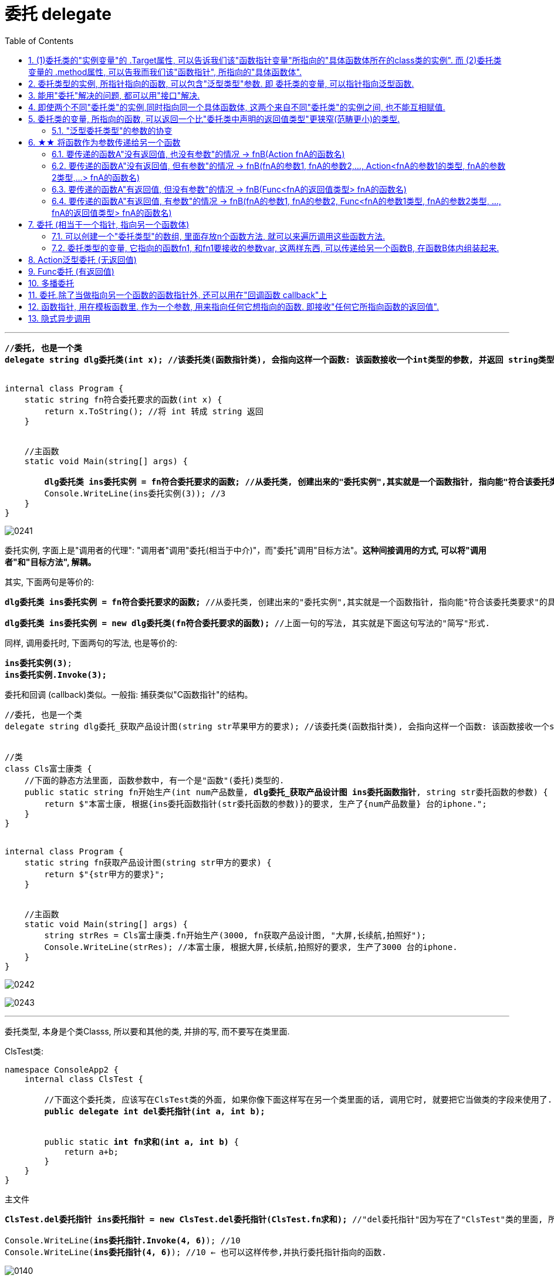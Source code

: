 
= 委托 delegate
:sectnums:
:toclevels: 3
:toc: left

---


[,subs=+quotes]
----
*//委托, 也是一个类*
*delegate string dlg委托类(int x); //该委托类(函数指针类), 会指向这样一个函数: 该函数接收一个int类型的参数, 并返回 string类型的数据.*


internal class Program {
    static string fn符合委托要求的函数(int x) {
        return x.ToString(); //将 int 转成 string 返回
    }


    //主函数
    static void Main(string[] args) {

        *dlg委托类 ins委托实例 = fn符合委托要求的函数; //从委托类, 创建出来的"委托实例",其实就是一个函数指针, 指向能"符合该委托类要求"的具体函数体.*
        Console.WriteLine(ins委托实例(3)); //3
    }
}
----

image:img/0241.png[,]


委托实例, 字面上是"调用者的代理": "调用者"调用"委托(相当于中介)"，而"委托"调用"目标方法"。*这种间接调用的方式, 可以将"调用者"和"目标方法", 解耦。*

其实, 下面两句是等价的:
[,subs=+quotes]
----
*dlg委托类 ins委托实例 = fn符合委托要求的函数;* //从委托类, 创建出来的"委托实例",其实就是一个函数指针, 指向能"符合该委托类要求"的具体函数体.

*dlg委托类 ins委托实例 = new dlg委托类(fn符合委托要求的函数);* //上面一句的写法, 其实就是下面这句写法的"简写"形式.
----

同样, 调用委托时, 下面两句的写法, 也是等价的:
[,subs=+quotes]
----
*ins委托实例(3)*;
*ins委托实例.Invoke(3);*
----

委托和回调 (callback)类似。一般指: 捕获类似"C函数指针"的结构。


[,subs=+quotes]
----
//委托, 也是一个类
delegate string dlg委托_获取产品设计图(string str苹果甲方的要求); //该委托类(函数指针类), 会指向这样一个函数: 该函数接收一个string类型的参数, 并返回 string类型的值.


//类
class Cls富士康类 {
    //下面的静态方法里面, 函数参数中, 有一个是"函数"(委托)类型的.
    public static string fn开始生产(int num产品数量, *dlg委托_获取产品设计图 ins委托函数指针*, string str委托函数的参数) {
        return $"本富士康, 根据{ins委托函数指针(str委托函数的参数)}的要求, 生产了{num产品数量} 台的iphone.";
    }
}


internal class Program {
    static string fn获取产品设计图(string str甲方的要求) {
        return $"{str甲方的要求}";
    }


    //主函数
    static void Main(string[] args) {
        string strRes = Cls富士康类.fn开始生产(3000, fn获取产品设计图, "大屏,长续航,拍照好");
        Console.WriteLine(strRes); //本富士康, 根据大屏,长续航,拍照好的要求, 生产了3000 台的iphone.
    }
}
----

image:img/0242.svg[,]

image:img/0243.png[,]






'''

委托类型, 本身是个类Classs, 所以要和其他的类, 并排的写, 而不要写在类里面.

ClsTest类:
[,subs=+quotes]
----
namespace ConsoleApp2 {
    internal class ClsTest {

        //下面这个委托类, 应该写在ClsTest类的外面, 如果你像下面这样写在另一个类里面的话, 调用它时, 就要把它当做类的字段来使用了.
        *public delegate int del委托指针(int a, int b);*


        public static *int fn求和(int a, int b)* {
            return a+b;
        }
    }
}
----


主文件
[,subs=+quotes]
----
*ClsTest.del委托指针 ins委托指针 = new ClsTest.del委托指针(ClsTest.fn求和);* //"del委托指针"因为写在了"ClsTest"类的里面, 所以我们就只能把它当做类的字段来进行调用. 写成"ClsTest.del委托指针", 然后,我们创建出这个委托类的实例对象"ins委托指针",让它指针指向"ClsTest.fn求和"函数.

Console.WriteLine(*ins委托指针.Invoke(4, 6)*); //10
Console.WriteLine(*ins委托指针(4, 6)*); //10 ← 也可以这样传参,并执行委托指针指向的函数.
----

image:img/0140.png[,]


'''

== (1)委托类的"实例变量"的 .Target属性, 可以告诉我们该"函数指针变量"所指向的"具体函数体所在的class类的实例". 而 (2)委托类变量的 .method属性, 可以告我而我们该"函数指针", 所指向的"具体函数体".

[,subs=+quotes]
----
public delegate void dlg委托类(string str);

//类
class Cls类 {
    public void fn方法(string str) {
        //这个类中的方法, 其参数和返回值类型, 正好满足上面我们定义的"委托类"这个函数指针, 所要求的函数.
        Console.WriteLine(str);
    }
}

internal class Program {
    static void Main(string[] args) {

        Cls类 ins实例 = new Cls类();
        dlg委托类 ins委托指针 = ins实例.fn方法; //委托变量, 指针指向类中的方法.
        ins委托指针("zrx"); //zrx

        Console.WriteLine(*ins委托指针.Target*); //ConsoleApp3.Cls类 ← 委托变量的Target属性, 可以查看该指针所指向的"具体函数体"所在的类的实例. Gets the class instance on which the current delegate invokes the instance method.


        //Console.WriteLine(ins委托指针.Target == ins实例.fn方法); //报错

       *Console.WriteLine(ins委托指针.Target == ins实例); //True*

       *Console.WriteLine(ins委托指针.Method); //Void fn方法(System.String) ← Gets the method represented by the delegate. 委托变量的Target属性, 可以查看该指针所指向的"具体函数体".*

    }
}
----

image:img/0246.png[,]

image:img/0247.svg[,]

如果委托变量, 指针指向的是一个静态方法, 则 Target属性会返回 null.

[,subs=+quotes]
----
//委托类
public delegate void dlg委托类(string str);

//类
class Cls类 {
    *public static void fn方法(string str) { //静态方法*
        //这个类中的方法, 其参数和返回值类型, 正好满足上面我们定义的"委托类"这个函数指针, 所要求的函数.
        Console.WriteLine(str);
    }
}

internal class Program {
    static void Main(string[] args) {

        Cls类 ins实例 = new Cls类();

        *dlg委托类 ins委托指针 = Cls类.fn方法; //委托变量, 指针指向类中的静态方法.*

        *Console.WriteLine(ins委托指针.Target); //null ← 无法获得类名.*
        Console.WriteLine(ins委托指针.Method); //Void fn方法(System.String)

    }
}
----


'''

==  委托类型的实例, 所指针指向的函数, 可以包含"泛型类型"参数. 即 委托类的变量, 可以指针指向泛型函数.

image:img/0247.png[,]


'''


== 能用"委托"解决的问题, 都可以用"接口"解决.

但如果以下一个或多个条件成立，委托可能是比接口更好的选择:

- 接口内仅定义了一个方法
- 需要"多播"能力
- 订阅者需要多次实现接口


== 即使两个不同"委托类"的实例,同时指向同一个具体函数体, 这两个来自不同"委托类"的实例之间, 也不能互相赋值.

[,subs=+quotes]
----
//委托类
public delegate void dlg委托类1(string str);

public delegate void dlg委托类2(string str);


internal class Program {
    static void fn函数(string str) {
        Console.WriteLine(str);
    }

    static void Main(string[] args) {
        dlg委托类1 ins委托指针1 = fn函数;
        dlg委托类2 ins委托指针2 = fn函数;  *//两个不同的委托类实例, 指针指向同一个函数体.*

        *//ins委托指针1 = ins委托指针2; //报错! 即使两个不同委托类的实例,同时指向同一个具体函数体, 这两个来自不同委托类的实例之间, 也不能互相赋值.   Cannot convert source type 'ConsoleApp3.dlg委托类2' to target type 'ConsoleApp3.dlg委托类1'*
    }
}
----

但是允许下面的写法:

[,subs=+quotes]
----
*dlg委托类2 ins委托指针2 = new dlg委托类2(ins委托指针1); //将委"托类1"的实例变量, 所指针指向的具体函数体, 由"委托类2"的实例变量也指针指向.*
----

'''

== 委托类的变量, 所指向的函数, 可以返回一个比"委托类中声明的返回值类型"更狭窄(范畴更小)的类型.

[,subs=+quotes]
----
*//下面这个委托类, 所指向的函数, 要返回一个object类型*
public delegate *object* dlg委托类();


internal class Program {
    static *string* fn函数() {
        return "zrx";
    }

    static void Main(string[] args) {
        *dlg委托类 ins委托指针 = fn函数; //注意: 虽然我们在委托类中, 声明了它想要的函数, 是返回 object类型的. 但我们可以让这个委托变量, 实际指向一个返回 string类型的函数. 这是因为, string类型也是object类型的子类, 依然是兼容的.*
        Console.WriteLine(ins委托指针()); //zrx

    }
}
----

image:img/0248.png[,]

上面的例子说明了, *委托的目标方法, 可以返回比"委托声明的返回值类型"更加"特定"的返回值类型,这称为"协变"。* +
委托类型, 期望返回一个object。但若返回object子类也是可以的，这是因为委托的返回类型是"协变"的。

- *协变 out : 是用一个"窄类型"替换"宽类型". 这样记忆, 从小的地方, 出来到(out)大世界的里.*
- *逆变 in : 则是用"宽类型"覆盖"窄类型". 这样记忆: 大的物体, 钻进(in)小的空间里.*

'''


==== "泛型委托类型"的参数的协变


[,subs=+quotes]
----
    *delegate T dlg委托类<out T>(); //用到泛型的委托. 无参, 返回值是T类型. 这里用了 out, 表明可以用T的子类类型(小的), 来代替该T类型(大的).*

    internal class Program {
        public static string fn返回字符串() {
            return "";
        }

        public static object fn返回obj对象() {
            object obj = "";
            return obj;
        }


        static void Main(string[] args) {
            dlg委托类<string> ins委托指针str = fn返回字符串;
            dlg委托类<object> ins委托指针obj = fn返回obj对象;

            *ins委托指针obj = ins委托指针str; // 从右往左看: str这个小的类型, 赋值给了 大的obj类型 (即从小地方, 进入了大空间中). 就是 out 协变.*
        }
    }
----

image:img/0249.png[,]







'''

== ★★ 将函数作为参数传递给另一个函数

函数没有返回值, 其类型就是 Action (单纯的动作, 不需要交互) +
函数有返回值, 其类型就是 Func (函数. 需要沟通交互)


==== 要传递的函数A"没有返回值, 也没有参数"的情况 -> fnB(Action fnA的函数名)

[,subs=+quotes]
----
//无参函数, 无返回值
static void fn你好() {
    Console.WriteLine("你好");
}

//这个函数(A)会接受另一个函数B(无参的)作为参数传入. B无参的话, A对其参数的类型, 要写成Action
static void fn计算耗时(*Action fn传入的函数*) {
    fn传入的函数();
    Console.WriteLine("耗时, 100秒");
}

fn计算耗时(fn你好);
----

image:img/0110.png[,]


---

==== 要传递的函数A"没有返回值, 但有参数"的情况 -> fnB(fnA的参数1, fnA的参数2,..., Action<fnA的参数1的类型, fnA的参数2类型,...> fnA的函数名)

[,subs=+quotes]
----
internal class Program
{
    //无返回值, 但有参的函数. 下面这个A函数, 之后会被作为参数传入函数B中
    static void fnA(string argA1, int argA2)
    {
        Console.WriteLine("fnA:{0},{1}", argA1, argA2);
    }


    //B函数会接受"有参的A函数"作为参数传入. 其参数类型, 要写成 Action<A函数的参数类型>. 同时,A函数自己的参数值, 也要传给B函数, 这样, 在B函数体内, 才能把A函数名, 和A函数的参数, 组装起来, 运行该A函数.
    static void fnB(*string argA函数的参数1, int argA函数的参数2, Action<string, int> fn函数指针*)
    {
        *fn函数指针(argA函数的参数1, argA函数的参数2); //"fn函数指针"会指向A函数的函数体. 因为在调用B函数时, 我们会传入A函数的函数名. 由"fn函数指针"来接收它. 这样, 两个函数名的指针,就都指向A函数的函数体了.*
    }



    //下面是main函数
    static void Main(string[] args)
    {
        *fnB("zrx", 19, fnA); //要把A函数自己的函数名, 和A函数的实际参数值, 都送进B函数中.*

    }
}
----

image:img/0111.png[,]




---

==== 要传递的函数A"有返回值, 但没有参数"的情况 -> fnB(Func<fnA的返回值类型> fnA的函数名)

[,subs=+quotes]
----
internal class Program
{
    //A函数, 有返回值, 但无参. 它之后会被作为参数传入函数B中
    static string fnA()
    {
       return string.Format("fnA 无参, 有返回值");
    }


    //B函数会接受"无参, 有返回值的A函数"作为参数传入. 函数A的类型, 要写成 Func<A函数的返回值类型 >.
    static void fnB(*Func<string> fn函数指针*)
    {
        string strRes = fn函数指针(); //"fn函数指针"会指向A函数的函数体. 因为在调用B函数时, 我们会传入A函数的函数名. 由"fn函数指针"来接收它. 这样, 两个函数名的指针,就都指向A函数的函数体了.
        Console.WriteLine(strRes);
    }


    //下面是main函数
    static void Main(string[] args)
    {
        *fnB(fnA)*; //只需把A函数自己的函数名,送进B函数中即可. 因为A函数是无参数的, 所以就不需要给函数B 送进"函数A的参数"了.
    }
}
----

image:img/0113.png[,]





---

==== 要传递的函数A"有返回值, 有参数"的情况 -> fnB(fnA的参数1, fnA的参数2, Func<fnA的参数1类型, fnA的参数2类型, ..., fnA的返回值类型> fnA的函数名)

[,subs=+quotes]
----
internal class Program
{
    //A函数, *有返回值*, 也有参. 它之后会被作为参数传入函数B中
    static *string* fnA(string argA1, int argA2)
    {
       return string.Format("fnA:{0},{1}", argA1, argA2);
    }


    //B函数会接受"有参, *有返回值的A函数"作为参数传入. 其参数类型, 要写成 Func<A函数的参数1类型, A函数的参数2类型, ... A函数的返回值类型 >.* 同时,A函数自己的参数值和返回值, 也要传给B函数, 这样, 在B函数体内, 才能把A函数名, 和A函数的参数, 组装起来, 运行该A函数.
    static void fnB(*string argA函数的参数1, int argA函数的参数2,  Func<string, int,string> fn函数指针*)
    {
        string strRes = *fn函数指针(argA函数的参数1, argA函数的参数2);* //"fn函数指针"会指向A函数的函数体. 因为在调用B函数时, 我们会传入A函数的函数名. 由"fn函数指针"来接收它. 这样, 两个函数名的指针,就都指向A函数的函数体了.
        Console.WriteLine(strRes);
    }



    //下面是main函数
    static void Main(string[] args)
    {
        *fnB("zrx", 19, fnA);* //要把A函数自己的函数名, 和A函数的实际参数值, 都送进B函数中.
    }
}
----

image:img/0112.png[,]












---




== 委托  (相当于一个指针, 指向另一个函数体)

C# 中的委托（Delegate）类似于 C 或 C++ 中函数的指针。委托（Delegate） 是存有对某个方法的引用的一种"引用类型变量"。引用可在运行时被改变。
委托（Delegate）特别用于实现"事件"和"回调方法"。所有的委托（Delegate）都派生自 System.Delegate 类。




委托类型的变量, 其实就相当于一个指针, 能指向另一个函数体. 从而这个委托变量, 就能当做那个函数来执行. +
委托, 就相当于它只有灵魂(有参数和返回值),没有身体(没有函数体),  它必须依附(指针指向)在一个身体(其他函数体)上, 才能执行那个函数功能.



在C#中使用一个类，分为两个阶段。首先，需要定义这个类，告诉编译器这个类由什么字段和方法组成，然后实例化这个类的一个对象。使用委托也要经过这两个步骤。首先，定义要使用的委托(类)，告诉编译器这委托（类）表示的是哪种类型的方法，然后创建委托的实例。它们都是要即先声明，再实例化。只是有点不同，类在实例化之后叫对象或实例，但委托在实例化后仍叫委托。

定义委托类似于方法的定义，但没有方法体，定义的前面要加关键字delegate。**委托相当类，所以可以在定义类的任何地方定义委托，也就是说可以在类外部，也可以在类内部定义，当然也可以在委托定义上使用任意的访问修饰符。**定义委托类型时就指明了该委托类型的实例所能接受的方法的返回类型和其参数。
执行委托实例跟执行方法一样，直接在委托实例后加括号，并在括号中填入该委托所对应参数。




[source, java]
----
static void fn卖房(int money, int age)
{
  Console.WriteLine("我是中介, 帮你卖房. 你的年龄是{0}, 资产是{1}", money, age);
}

static void fn理财投资(int money, int age)
{
  Console.WriteLine("我是中介, 帮你理财投资. 你的年龄是{0}, 资产是{1}", money, age);
}

//定义委托, 用delegate关键词.  注意, 定义委托类型时, 必须写在main函数前面.
delegate void MY委托(int money, int age); //这里, 1. 我们定义了一个委托类型, 叫"my委托"(注意,这里还不是变量, 只是个类型, 就像你自定义创建的"结构体"类型一样), 它就像"函数定义"一样, 有返回值, 有参数. 注意, 它的返回值和参数, 必须和你要挂钩到的"真正函数的返回值和参数", 完全一致.  2. 另外, 委托不需要写函数体. 因为我们这个委托会借用其他的函数体.

static void Main(string[] args)
{
  //下面, 我们再实例化这个委托类型, 创建出一个委托类型的变量
  MY委托 dlg中介;

  dlg中介= fn卖房;   //我们将委托变量, 指针指向函数"fn卖房", 现在, 这个委托变量, 就可以执行"fn卖房"的函数功能了.
  dlg中介(3000, 18); //我是中介, 帮你卖房. 你的年龄是3000, 资产是18

  //现在, 我们将这个委托变量, 重新指向另一个函数体.
  dlg中介 = fn理财投资;
  dlg中介(3000, 18); //我是中介, 帮你理财投资. 你的年龄是3000, 资产是18
}
----

即 +
image:img/0010.png[,]


.标题
====
例子: 给函数1传入另一个函数.  即 函数1, 接收一个"函数类型"的参数"函数2"进来.   这个参数"函数2", 其类型, 我们就可设为"委托类型".

[source, java]
----
delegate void Dlg委托类();  //创建委托类, 这里我们没有给它设置接收的函数参数
static void fn日常运营(Dlg委托类 var委托) //这个函数接收一个"函数类型的参数", 会把传入的函数, 赋值给 "var委托"这个变量.
{
  Console.WriteLine("听取属下提案");
  var委托();   //执行这个"委托变量"指向的函数, 即作为参数传入"本fn日常运营()函数"中的 "fn判断是否出征他国()函数".
}

static void fn判断是否出征他国()
{
  Console.WriteLine("军方判断是否出征敌国");
}

static void Main(string[] args)
{
  fn日常运营(fn判断是否出征他国); //给函数, 传入另一个函数作为参数.
}
----

即: +
image:img/0011.png[,]

这个程序的输出是: +
听取属下提案 +
军方判断是否出征敌国
====



.标题
====
例如：
[source, java]
----
namespace ConsoleApp2
{
    internal class Program
    {
        //声明一个委托类型, 就像定义一个函数一样, 但没有函数体.
        delegate void dlgFn委托中介(string name);

        static void fn计算投资收益(string name)
        {
            Console.WriteLine("我在帮{0}计算投资收益",name);
        }


        static void Main(string[] args)
        {
            //创建一个委托类的变量, 让它指向"fn计算投资收益"函数, 代理这个函数的功能.
            dlgFn委托中介 insDlg中介实例 = new dlgFn委托中介(fn计算投资收益); //一旦声明了委托类型，委托对象必须使用 new 关键字来创建，且传入一个指向的函数。
            insDlg中介实例("zrx"); //我在帮zrx计算投资收益


            //也可以在创建委托的变量时, 指向null, 之后再让它指向一个函数体.
            dlgFn委托中介 ins中介2 = null;  //该委托变量, 先指针指向null
            ins中介2 = fn计算投资收益; //然后,在让它指向一个具体的函数方法.
            ins中介2("slf"); //我在帮slf计算投资收益

        }
    }
}
----

image:img/0085.png[,]
====

---

==== 可以创建一个"委托类型"的数组, 里面存放n个函数方法, 就可以来遍历调用这些函数方法.

"Cls数学计算"类文件:
[source, java]
----
internal class Cls数学计算
{
    public static double fn乘以2倍(double num)
    {
        return num * 2;
    }

    public static double fn平方(double num)
    {
        return num * num;
    }
}
----


主文件:
[source, java]
----
internal class Program
{
    //声明一个委托类型, 就像定义一个函数一样, 但没有函数体.
    delegate double dlgFn委托中介(double num);


    static void Main(string[] args)
    {
        //我们可以创建一个"委托类型"的数组, 里面存放n个函数方法, 就可以来遍历调用这些函数方法.
        dlgFn委托中介[] arr委托数组 = { Cls数学计算.fn乘以2倍, Cls数学计算.fn平方 }; //我们创建一个委托类型的数组, 里面的元素,就是对函数的引用

        foreach (var singleFn in arr委托数组)
        {
            Console.WriteLine(singleFn(5)); //遍历采用数组中的每一个函数, 给它们传入共同的参数5, 就会输出10(=5的2倍) 和 25(=5的平方).
        }

    }
}
----

image:img/0086.png[,]

---


==== 委托类型的变量, 它指向的函数fn1, 和fn1要接收的参数var, 这两样东西, 可以传递给另一个函数B, 在函数B体内组装起来.

[source, java]
----
namespace ConsoleApp2
{
    internal class Program
    {
        //声明一个委托类型, 就像定义一个函数一样, 但没有函数体.
        delegate double dlgFn委托中介(double num);


        //定义一个和上面的"委托类型", 参数和返回值 都吻合的函数方法
        static double fn圆面积(double num半径)
        {
            double num圆面积 = Math.PI*Math.Pow(num半径, 2); //Math.Pow(num, 2) 表示: 做num的2次方
            return num圆面积;
        }


        static  double fn组装工厂(dlgFn委托中介 ins委托要指向的具体函数, double num委托所指向的调用函数要接收的参数)
        {
            dlgFn委托中介 ins中介 = ins委托要指向的具体函数;
            double res =ins中介(num委托所指向的调用函数要接收的参数);
            return res;
        }

        static void Main(string[] args)
        {
            //我们可以将委托变量, 和它的参数, 都传进另一个函数中组装起来
            Console.WriteLine(fn组装工厂(fn圆面积, 5)); //78.53981633974483

        }
    }
}
----

image:img/0087.svg[,50%]

---

== Action泛型委托 (无返回值)

c# 帮我们内置了几种委托, 可以直接使用. 包括 Action类型委托, 与Func委托. +
C＃包含内置的泛型委托类型 Func 和 Action，因此在大多数情况下您不需要手动定义自定义委托。

除了我们自己定义委托类型，微软的类库中也为我们内置Action<T>和Func<T>的泛型委托，这样就可以免得我们自己去定义委托类型了，我们可以直接使用内置的委托类型。

　　泛型Action<T>委托表示引用一个void返回类型的方法，该委托内存在不同的变体，它最多可传递16 个参数。非泛型Action委托类型可以调用带无返回类型且无参数的方法。

　　Func<T>委托类似于Action<T>委托，不同的是Func<T>调用的是带有返回类型的方法。Func<T>也定义了不同的变体，它最多可以传递16个参数和一个返回类型。Func<out TResult>委托类型可以调用带返回类型且无参数的方法。




Action委托:

- Action委托至少0个参数，至多16个参数，无返回值。
- Action 表示无参，无返回值的委托。
- Action<int,string> 表示有传入参数int,string，无返回值的委托。
- Action<int,string,bool> 表示有传入参数int,string,bool，无返回值的委托。
- Action<int,int,int,int> 表示有传入4个int型参数，无返回值的委托。
- Action 委托与 Func 委托相同，只是 Action 委托 不返回任何内容。返回类型必须为 void。

.标题
====
例如： Action类的变量, 指向一个无返回值, 也无参的 函数
[source, java]
----
internal class Program
{
    static void fn无返回值函数()
    {
        Console.WriteLine("无返回值的函数");
    }


    static void Main(string[] args)
    {
        Action dlgAc = null; //Action类的变量, 只能指向"无返回值的函数"
        dlgAc = fn无返回值函数;
        dlgAc(); //无返回值的函数
    }
}

----
====



.标题
====
例如： Action类的变量, 指向一个无返回值, 但"有参"的函数

[,subs=+quotes]
----
internal class Program
{
    static void fn无返回值函数(string name)
    {
        Console.WriteLine("{0}, 我是无返回值的函数",name);
    }

    static void Main(string[] args)
    {
        *Action<string> dlgAc* = null; //Action类是泛型的, 它可以指向你"给定参数类型"的函数
        *dlgAc = fn无返回值函数*;
        dlgAc("zrx"); //zrx, 我是无返回值的函数
    }
}
----
====


.标题
====
例如：
如果要指向有两个参数的函数呢?

[,subs=+quotes]
----
    internal class Program
    {
        static void *fn无返回值函数(string name, int age)*
        {
            Console.WriteLine("{0}, {1}岁, 我是无返回值的函数",name, age);
        }


        static void Main(string[] args)
        {
            *Action<string, int> dlgAc* = null;
            dlgAc = fn无返回值函数;
            *dlgAc("zrx",19)*; //zrx, 19岁, 我是无返回值的函数
        }
    }
----
====


---

== Func委托 (有返回值)

Func 委托代表有返回类型的委托。

- Func 至少0个输入参数，至多16个输入参数，根据返回值泛型返回。必须有返回值，不可void。
- Func<int> 表示没有输入参数，返回值为int类型的委托。
- Func<object,string,int> 表示传入参数为object, string ，返回值为int类型的委托。
- Func<object,string,int> 表示传入参数为object, string， 返回值为int类型的委托。
- Func<T1,T2,,T3,int> 表示传入参数为T1,T2,,T3(泛型)，返回值为int类型的委托。


.标题
====
例如：
[,subs=+quotes]
----
internal class Program
{
    static *string fn有返回值函数(string name, int age)*
    {
        return string.Format("{0}, {1}岁, 我是有返回值的函数", name, age);
    }


    static void Main(string[] args)
    {
        *Func<string, int, string> dlgAc = fn有返回值函数*; //注意, 这里 Func<> 泛型中指定它参数的类型时, 别忘了要把返回值的类型也写在里面! 比如这里, 前两个是输入参数的类型, 第三个是返回值的类型 string. *千万别忘了返回值类型也要写, 否则报错!*

        string res = dlgAc("zrx", 19);
        Console.WriteLine(res); //zrx, 19岁, 我是有返回值的函数
    }
}
----

image:img/0078.png[,]

====


---

== 多播委托

image:img/0244.png[,]

image:img/0245.png[,]

*委托是不可变的，因此调用 += 和 -= 的实质, 是创建一个新的委托实例，并把它赋值给已有的变量。*

**如果一个"多播委托"拥有非void的返回类型，则调用者将从最后一个触发的方法接收返回值。前面的方法仍然调用，但是返回值都会被丢弃。大部分调用"多播委托"的情况, 都会返回void类型, 因此这个细小的差异就没有了。**






委托也可以包含多个方法，这种委托称为多播委托。

当调用多播委托时，它连续调用每个方法。在调用过程中，委托必须为同类型，返回类型一般为void，这样才能将委托的单个实例合并为一个多播委托。如果委托具有返回值和/或输出参数，它将返回最后调用的方法的返回值和参数。（有些书上和博客说多播委托返回类型必须为void，并且不能带输出参数，只能带引用参数，是错误的）。


[,subs=+quotes]
----
internal class Program
{
    static void fn1()
    { Console.WriteLine("fn1"); }

    static void fn2()
    { Console.WriteLine("fn2"); }

    static void fn3()
    { Console.WriteLine("fn3"); }



    static void Main(string[] args)
    {
        *Action ins多播委托* = fn1; //只指向一个函数体, 相当于"单播委托"
        ins多播委托(); //fn1


        //下面, 让委托变量, 指向两个函数
        *ins多播委托 += fn2*;
        ins多播委托(); //输出两行: fn1,fn2


        *ins多播委托 -= fn1*; //将fn1方法, 从委托里删除
        ins多播委托();//fn2  ← 原来委托同时指向fn1, fn2两个方法, 现在指针指向删除掉fn1后, 就只剩下 fn2了

        //可以连续多次添加同一个方法
        ins多播委托 += fn3;
        ins多播委托 += fn3;
        ins多播委托 += fn3;
        ins多播委托(); //连续输出三次 fn3

        //另外, 多播委托,如果有返回值的话, 也只能返回最后一个函数的返回值. 即：多播委托的返回类型不是void类型时，只能获取最后一个被调用方法的返回值，前面的所有方法会被抛弃。


        //*多播委托是一个集合, 我们可以拿到这个集合. 该集合是 Delegate[]类型的*, 注意, D是大写!
        *Delegate[] arrDlg多播委托集合 = ins多播委托.GetInvocationList();* //GetInvocationList()方法是: 按照调用顺序, 返回此多路广播委托的调用列表。GetInvocationList() 能够返回 这个委托的方法链表。

        foreach (var item in arrDlg多播委托集合)
        {
            *item.DynamicInvoke()*; //遍历执行多播委托集合里面的每一个函数.
                                  //DynamicInvoke() 方法 :动态调用（后期绑定的）当前委托列表中的所有方法。 可以依次全部调用 ，也可以指定调用其中的某一条。
        }


    }
}
----


.标题
====
多播委托, 可以用在让一个人a, 帮一堆人(b,c,d...)做他们本该做的事上面. 如 每个人都能自己买东西, 但我们可以让一个人a, 来代理其他所有人, 一起买东西 (a是总采购, 来代理他们来买东西). 即, a会调用其他人身上的"购买"方法.

例如:

Cls采购员:
[,subs=+quotes]
----
namespace ConsoleApp2
{

    //委托
    #delegate void dlg采购员身上的委托(); //声明一个委托#

    internal class Cls采购员
    {
        public string Name { get; set; }
        #public dlg采购员身上的委托 ins采购员身上的委托函数指针 = null; //创建一个委托变量.#

        //构造函数
        public Cls采购员(string name)
        {
            Name = name;
        }

        public void fn外出采购()
        {
            Console.WriteLine("{0}外出采购了", Name); //注意, 这里因为用了Name属性, 而非name字段, 所以要用大写的Name了

            if (ins采购员身上的委托函数指针 != null)
            {
                #ins采购员身上的委托函数指针();#
            }
        }
    }
}
----

Cls普通员工
[,subs=+quotes]
----
namespace ConsoleApp2
{
    internal class Cls普通员工
    {
        public string Name { get; set; }

        public Cls普通员工(string name) //构造函数
        {
            Name = name;
        }

        *public void fn买吃的()*
        {
            Console.WriteLine("普通员工{0}买吃的", Name);
        }

        *public void fn买喝的()*
        {
            Console.WriteLine("普通员工{0}买喝的", Name);
        }

    }
}
----

主文件
[,subs=+quotes]
----
internal class Program
{


    static void Main(string[] args)
    {
        Cls采购员 ins采购员 = new Cls采购员("zrx");
        Cls普通员工 ins普通员工1 = new Cls普通员工("slf");
        Cls普通员工 ins普通员工2 = new Cls普通员工("wyy");
        Cls普通员工 ins普通员工3 = new Cls普通员工("zzr");


        //我们把"采购员实例"身上的"委托指针", 指向其他三个实例身上的函数方法. 即, 委托指针, 就同时指向了三个普通员工实例各自身上的方法. 相当于采购员, 会帮三个员工去做(代理了)他们本身该做的事情(方法)了
        *ins采购员.ins采购员身上的委托函数指针 += ins普通员工1.fn买吃的;*
        ins采购员.ins采购员身上的委托函数指针 += ins普通员工2.fn买喝的;
        ins采购员.ins采购员身上的委托函数指针 += ins普通员工3.fn买吃的;

        *ins采购员.fn外出采购();*
        /* 输出:
         zrx外出采购了
        普通员工slf买吃的
        普通员工wyy买喝的
        普通员工zzr买吃的
        */


    }
}
----
====

'''

== 委托,除了当做指向另一个函数的函数指针外, 还可以用在"回调函数 callback"上

函数指针的调用，即是一个通过函数指针调用的函数；

如果你把函数的指针（地址）作为参数传递给另一个函数，当这个指针被用来调用其所指向的函数时，就说这是回调函数。

In computer programming, a callback is any executable code that is passed as an argument to other code, which is expected to call back (execute) the argument at a given time. This execution may be immediate as in a synchronous callback, or it might happen at a later time as in an asynchronous callback.

即：把一段可执行的代码像参数传递那样传给其他代码，而这段代码会在某个时刻被调用执行，就叫做回调。如果代码立即被执行就称为同步回调，如果在之后晚点的某个时间再执行，则称为异步回调。



使用回调函数，和普通函数调用区别：

1）在主入口程序中，*把回调函数像参数一样传入库函数。这样一来，只要我们改变传进库函数的参数，就可以实现不同的功能，且不需要修改库函数的实现，变的很灵活，这就是"解耦"。*







'''

== 函数指针, 用在模板函数里. 作为一个参数, 用来指向任何它想指向的函数. 即接收"任何它所指向函数的返回值".

[,subs=+quotes]
----

namespace ConsoleApp1 {


    //下面这个类, 专门定义"产品设计图方案"的信息. 和设计公司无关.
    class Cls产品设计图 {
        public string Name硬件产品名字 { get; set; }
        public string Name外包的设计公司名字 { get; set; }
    }


    //苹果公司 = box
    class Cls苹果公司 {
        public Cls产品设计图 Ins产品设计图 { get; set; }
        public string Name外包的制造商名字 { get; set; } //苹果公司内部留档, 第三方制造商的信息.

    }


    //我们的委托指针(函数指针), 定义在"富士康类"里面的方法上
    class Cls富士康 {

        public string name = "富士康";

        //*下面这个函数方法, 返回值类型是"Cls苹果公司"类的, 这个函数接收一个参数, 这个参数的类型是个委托类型, 即是一个函数指针, 这个指针指向的函数, 会返回"Cls产品设计类"的返回值.*
        //换言之, 这个函数, 输入一个"产品设计图方案", 进行内部加工后, 输出一个"苹果公司产品的实例". 即, 富士康会拿到(输入)设计图纸, 然后制造出(输出)iphone苹果产品.
        *public Cls苹果公司 fn代工厂进行生产(Func<Cls产品设计图> del委托指针) {*
            //先拿到"产品设计图"的实例. 这个实例, 会由另一个函数返回给我们. 但"另一个函数"究竟是哪一个函数, 我们现在还不知道. 所以就先用一个"委托指针",来代表那个函数.
            Cls产品设计图 ins外包机构设计出来的产品设计图 = del委托指针.Invoke(); //del委托指针, 所指向的函数, 返回值是"Cls产品设计图"类型的.


            Cls苹果公司 ins苹果公司 = new Cls苹果公司();


            ins苹果公司.Ins产品设计图 = ins外包机构设计出来的产品设计图; //我们从外包公司, 拿到了他们设计的"产品设计方案图", 交给苹果公司
            ins苹果公司.Name外包的制造商名字 = this.name; //富士康(本类)将自己的公司名字, 交给苹果公司存档.

            return ins苹果公司; //富士康,将制造好的苹果硬件, 交还给苹果公司.
        }
    }



    class Cls第三方设计公司甲 {
        public Cls产品设计图 fn设计公司进行设计() {
            Cls产品设计图 ins产品设计图 = new Cls产品设计图();
            ins产品设计图.Name硬件产品名字 = "iphone手机"; //第三方设计公司甲, 给苹果公司做iPhone手机的设计方案.
            ins产品设计图.Name外包的设计公司名字 = "设计公司甲"; //第三方设计公司甲,把自己的名字, 交给"产品设计类"的实例中的字段,存档.
            return ins产品设计图; //把设计出了的方案, 交还给苹果公司
        }
    }


    class Cls第三方设计公司乙 {
        public Cls产品设计图 fn设计公司进行设计() {
            Cls产品设计图 ins产品设计图 = new Cls产品设计图();
            ins产品设计图.Name硬件产品名字 = "apple watch 苹果手表"; //第三方设计公司甲, 给苹果公司做另一个硬件的设计方案.
            ins产品设计图.Name外包的设计公司名字 = "设计公司乙";
            return ins产品设计图; //把设计出了的方案, 交还给苹果公司
        }
    }





    //下面是main函数
    internal class Program {
        static void Main(string[] args) {

            // 先创建出富士康, 和第三方设计公司的实例对象
            Cls第三方设计公司甲 ins第三方设计公司甲 = new Cls第三方设计公司甲();
            Cls第三方设计公司乙 ins第三方设计公司乙 = new Cls第三方设计公司乙();
            Cls富士康 ins富士康 = new Cls富士康();


            //我们来新建一个委托指针, 之后会传给富士康类里面的"fn代工厂进行生产"方法, 因为这个方法, 就是要接收一个"委托指针类型"的参数的.
            Func<Cls产品设计图> del委托指针_指向甲设计公司中的函数 = new Func<Cls产品设计图>(ins第三方设计公司甲.fn设计公司进行设计); //这个"del委托指针_指向甲设计公司中的函数",会指向"ins第三方设计公司甲.fn设计公司进行设计"函数, 后者这个函数, 正好是返回"Cls产品设计图"类型的东西. 符合"del委托指针"的参数和返回值类型要求.


            Func<Cls产品设计图> del委托指针_指向乙设计公司中的函数 = new Func<Cls产品设计图>(ins第三方设计公司乙.fn设计公司进行设计); //再创建一个委托指针, 指向"乙设计公司"中的函数.


            //下面, 我们就可以给富士康实例中的"fn代工厂进行生产"方法,, 传入"委托指针"类型的参数了.
            Cls苹果公司 ins苹果产品1 = ins富士康.fn代工厂进行生产(del委托指针_指向甲设计公司中的函数); //富士康中的这个函数, 会返回"return ins苹果公司"类型的东西.
            Console.WriteLine(ins苹果产品1.Ins产品设计图.Name硬件产品名字); //iphone手机
            Console.WriteLine(ins苹果产品1.Ins产品设计图.Name外包的设计公司名字); //设计公司甲
            Console.WriteLine(ins苹果产品1.Name外包的制造商名字); //富士康


            Console.WriteLine("------------");


            Cls苹果公司 ins苹果产品2 = ins富士康.fn代工厂进行生产(del委托指针_指向乙设计公司中的函数); //富士康中的这个函数, 会返回"return ins苹果公司"类型的东西.
            Console.WriteLine(ins苹果产品2.Name外包的制造商名字); //富士康
            Console.WriteLine(ins苹果产品2.Ins产品设计图.Name硬件产品名字); //apple watch 苹果手表
            Console.WriteLine(ins苹果产品2.Ins产品设计图.Name外包的设计公司名字); //设计公司乙

        }
    }
}

----

image:img/0141.svg[,]

image:img/0142.png[,]

**所以, 回调就是, 我预留这个函数指针位置. 之后我想指针指向谁, 就能调用那个目标函数来执行.
**



'''

== 隐式异步调用

- 同步: 是指 你做完了, 我再在你的基础上,接着做. (即单线程)
- 异步: 是指 我们几个同时做. (即多线程)

image:img/0143.png[,]

Invoke和BeginInvoke都是调用委托实体的方法，前者是同步调用，即它运行在主线程上，当Invode处理时间长时，会出现阻塞的情况，而BeginInvke是异步操作，它会从新开启一个线程，所以不会租塞主线程，在使用BeginInvoke时，如果希望等待执行的结果 ，可以使用EndInvoke来实现，这在.net framework4.5之后，被封装成了async+await来实现，代码更简洁，更容易理解。

java语言, 则完全使用接口 interface, 来取代一些对委托的使用.

